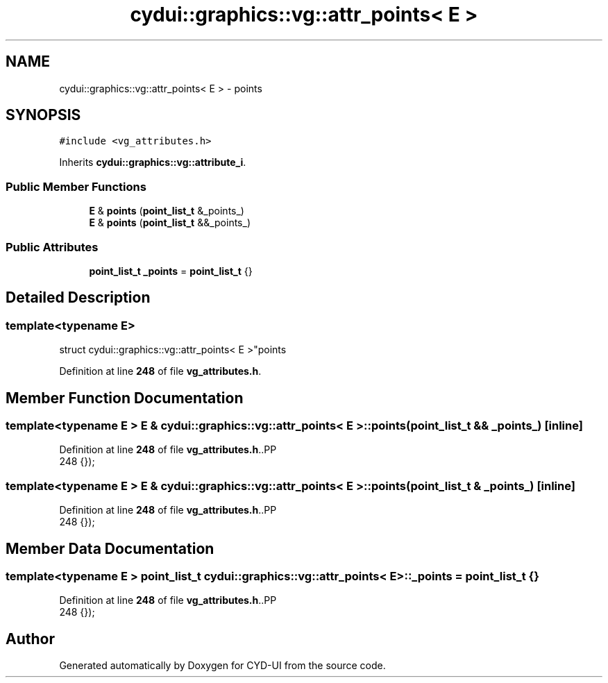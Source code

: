 .TH "cydui::graphics::vg::attr_points< E >" 3 "CYD-UI" \" -*- nroff -*-
.ad l
.nh
.SH NAME
cydui::graphics::vg::attr_points< E > \- points  

.SH SYNOPSIS
.br
.PP
.PP
\fC#include <vg_attributes\&.h>\fP
.PP
Inherits \fBcydui::graphics::vg::attribute_i\fP\&.
.SS "Public Member Functions"

.in +1c
.ti -1c
.RI "\fBE\fP & \fBpoints\fP (\fBpoint_list_t\fP &_points_)"
.br
.ti -1c
.RI "\fBE\fP & \fBpoints\fP (\fBpoint_list_t\fP &&_points_)"
.br
.in -1c
.SS "Public Attributes"

.in +1c
.ti -1c
.RI "\fBpoint_list_t\fP \fB_points\fP = \fBpoint_list_t\fP {}"
.br
.in -1c
.SH "Detailed Description"
.PP 

.SS "template<typename \fBE\fP>
.br
struct cydui::graphics::vg::attr_points< E >"points 
.PP
Definition at line \fB248\fP of file \fBvg_attributes\&.h\fP\&.
.SH "Member Function Documentation"
.PP 
.SS "template<typename \fBE\fP > \fBE\fP & \fBcydui::graphics::vg::attr_points\fP< \fBE\fP >::points (\fBpoint_list_t\fP && _points_)\fC [inline]\fP"

.PP
Definition at line \fB248\fP of file \fBvg_attributes\&.h\fP\&..PP
.nf
248 {});
.fi

.SS "template<typename \fBE\fP > \fBE\fP & \fBcydui::graphics::vg::attr_points\fP< \fBE\fP >::points (\fBpoint_list_t\fP & _points_)\fC [inline]\fP"

.PP
Definition at line \fB248\fP of file \fBvg_attributes\&.h\fP\&..PP
.nf
248 {});
.fi

.SH "Member Data Documentation"
.PP 
.SS "template<typename \fBE\fP > \fBpoint_list_t\fP \fBcydui::graphics::vg::attr_points\fP< \fBE\fP >::_points = \fBpoint_list_t\fP {}"

.PP
Definition at line \fB248\fP of file \fBvg_attributes\&.h\fP\&..PP
.nf
248 {});
.fi


.SH "Author"
.PP 
Generated automatically by Doxygen for CYD-UI from the source code\&.
